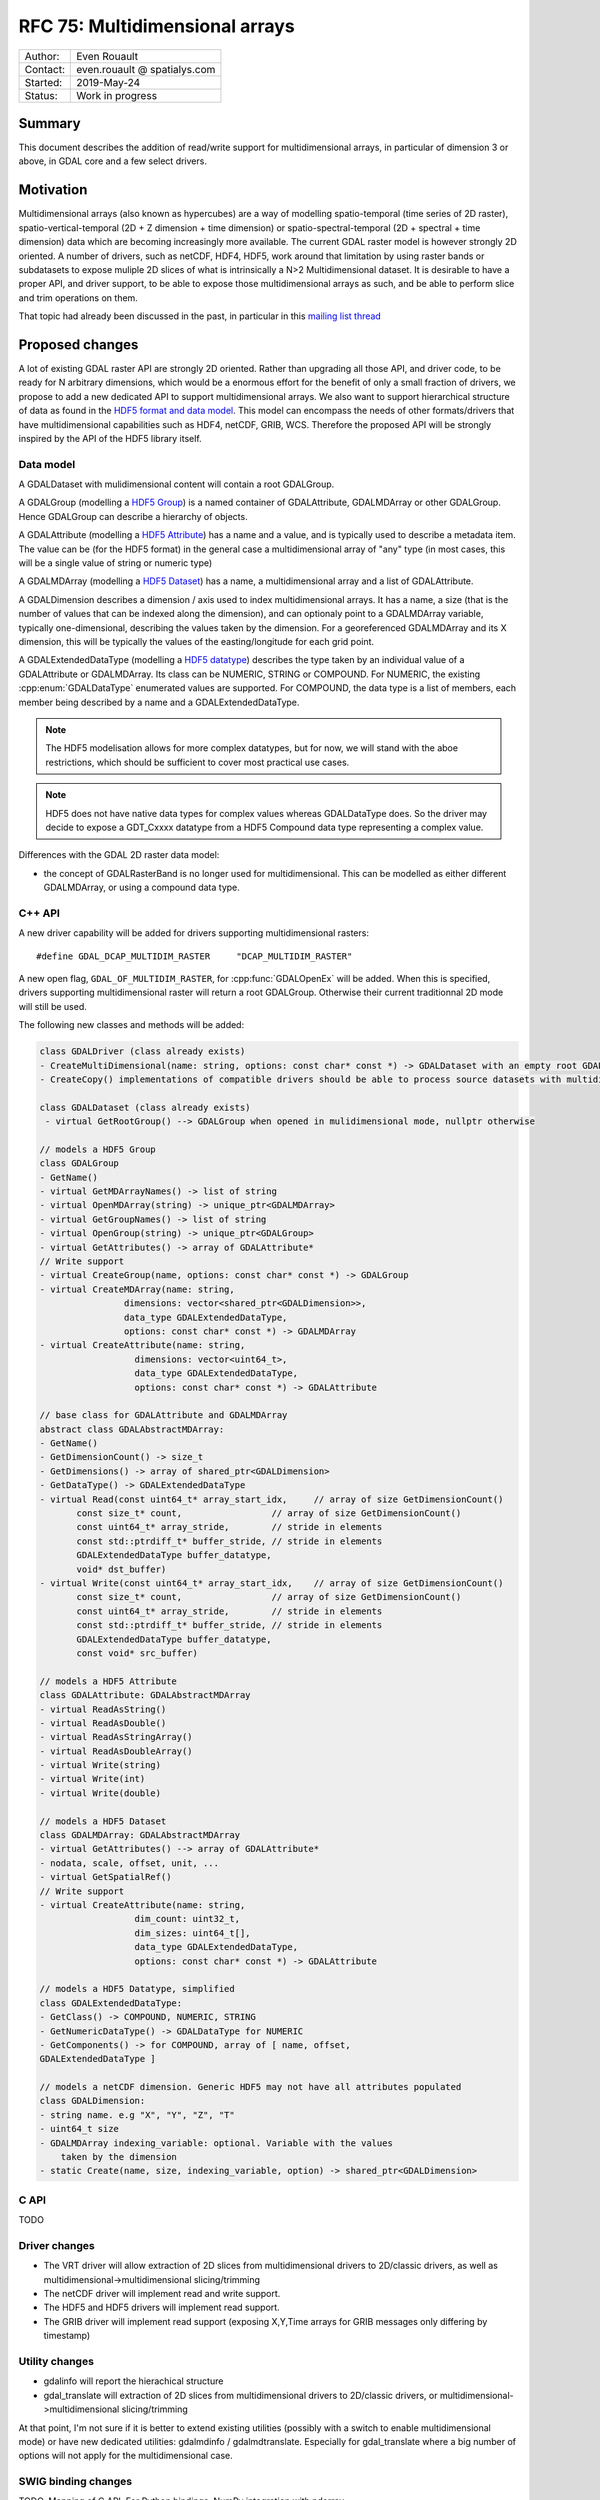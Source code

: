 .. _rfc-75:

================================================================================
RFC 75: Multidimensional arrays
================================================================================

============== ============================
Author:        Even Rouault
Contact:       even.rouault @ spatialys.com
Started:       2019-May-24
Status:        Work in progress
============== ============================

Summary
-------

This document describes the addition of read/write support for multidimensional
arrays, in particular of dimension 3 or above, in GDAL core and a few select drivers.

Motivation
----------

Multidimensional arrays (also known as hypercubes) are a way of modelling
spatio-temporal (time series of
2D raster), spatio-vertical-temporal (2D + Z dimension + time dimension) or spatio-spectral-temporal (2D + spectral + time dimension) data which
are becoming increasingly more available. The current GDAL raster model is however strongly
2D oriented. A number of drivers, such as netCDF, HDF4, HDF5, work around that
limitation by using raster bands or subdatasets to expose muliple 2D slices of what
is intrinsically a N>2 Multidimensional dataset. It is desirable to have a
proper API, and driver support, to be able to expose those multidimensional
arrays as such, and be able to perform slice and trim operations on them.

That topic had already been discussed in the past, in particular in this
`mailing list thread <https://lists.osgeo.org/pipermail/gdal-dev/2017-October/047472.html>`_

Proposed changes
----------------

A lot of existing GDAL raster API are strongly 2D oriented. Rather than upgrading
all those API, and driver code, to be ready for N arbitrary dimensions, which would
be a enormous effort for the benefit of only a small fraction of drivers, we propose
to add a new dedicated API to support multidimensional arrays. We also want
to support hierarchical structure of data as found in the
`HDF5 format and data model <https://portal.opengeospatial.org/files/81716>`_.
This model can encompass the needs of other formats/drivers that have multidimensional
capabilities such as HDF4, netCDF, GRIB, WCS.
Therefore the proposed API will be strongly inspired by the API of the HDF5 library itself.

Data model
~~~~~~~~~~

A GDALDataset with mulidimensional content will contain a root GDALGroup.

A GDALGroup (modelling a `HDF5 Group <https://portal.opengeospatial.org/files/81716#_hdf5_group>`_)
is a named container of GDALAttribute, GDALMDArray or
other GDALGroup. Hence GDALGroup can describe a hierarchy of objects.

A GDALAttribute (modelling a `HDF5 Attribute <https://portal.opengeospatial.org/files/81716#_hdf5_attribute>`_)
has a name and a value, and is typically used to describe a metadata item.
The value can be (for the HDF5 format) in the general case a multidimensional array
of "any" type (in most cases, this will be a single value of string or numeric type)

A GDALMDArray (modelling a `HDF5 Dataset <https://portal.opengeospatial.org/files/81716#_hdf5_dataset>`_)
has a name, a multidimensional array and a list of GDALAttribute.

A GDALDimension describes a dimension / axis used to index multidimensional arrays.
It has a name, a size (that is the number of values that can be indexed along
the dimension), and can optionaly point to a GDALMDArray variable, typically
one-dimensional, describing the values taken by the dimension.
For a georeferenced GDALMDArray and its X dimension, this will be typically
the values of the easting/longitude for each grid point.

A GDALExtendedDataType (modelling a `HDF5 datatype <https://portal.opengeospatial.org/files/81716#_hdf5_datatype>`_)
describes the type taken by an individual value of
a GDALAttribute or GDALMDArray. Its class can be NUMERIC,
STRING or COMPOUND. For NUMERIC, the existing :cpp:enum:`GDALDataType` enumerated
values are supported. For COMPOUND, the data type is a list of members, each
member being described by a name and a GDALExtendedDataType.

.. note::

   The HDF5 modelisation allows for more complex datatypes, but for now, we
   will stand with the aboe restrictions, which should be sufficient to cover
   most practical use cases.

.. note::

    HDF5 does not have native data types for complex values whereas
    GDALDataType does. So the driver may decide to expose a GDT\_Cxxxx datatype
    from a HDF5 Compound data type representing a complex value.

Differences with the GDAL 2D raster data model:

- the concept of GDALRasterBand is no longer used for multidimensional.
  This can be modelled as either different GDALMDArray, or using a compound
  data type.


C++ API
~~~~~~~

A new driver capability will be added for drivers supporting multidimensional
rasters:

::

    #define GDAL_DCAP_MULTIDIM_RASTER     "DCAP_MULTIDIM_RASTER"


A new open flag, ``GDAL_OF_MULTIDIM_RASTER``, for :cpp:func:`GDALOpenEx`
will be added. When this is specified, drivers supporting multidimensional
raster will return a root GDALGroup. Otherwise their current traditionnal 2D
mode will still be used.

The following new classes and methods will be added:

.. code-block:: c++

    class GDALDriver (class already exists)
    - CreateMultiDimensional(name: string, options: const char* const *) -> GDALDataset with an empty root GDALGroup
    - CreateCopy() implementations of compatible drivers should be able to process source datasets with multidimensional arrays

    class GDALDataset (class already exists)
     - virtual GetRootGroup() --> GDALGroup when opened in mulidimensional mode, nullptr otherwise

    // models a HDF5 Group
    class GDALGroup
    - GetName()
    - virtual GetMDArrayNames() -> list of string
    - virtual OpenMDArray(string) -> unique_ptr<GDALMDArray>
    - virtual GetGroupNames() -> list of string
    - virtual OpenGroup(string) -> unique_ptr<GDALGroup>
    - virtual GetAttributes() -> array of GDALAttribute*
    // Write support
    - virtual CreateGroup(name, options: const char* const *) -> GDALGroup
    - virtual CreateMDArray(name: string,
                    dimensions: vector<shared_ptr<GDALDimension>>,
                    data_type GDALExtendedDataType,
                    options: const char* const *) -> GDALMDArray
    - virtual CreateAttribute(name: string,
                      dimensions: vector<uint64_t>,
                      data_type GDALExtendedDataType,
                      options: const char* const *) -> GDALAttribute

    // base class for GDALAttribute and GDALMDArray
    abstract class GDALAbstractMDArray:
    - GetName()
    - GetDimensionCount() -> size_t
    - GetDimensions() -> array of shared_ptr<GDALDimension>
    - GetDataType() -> GDALExtendedDataType
    - virtual Read(const uint64_t* array_start_idx,     // array of size GetDimensionCount()
           const size_t* count,                 // array of size GetDimensionCount()
           const uint64_t* array_stride,        // stride in elements
           const std::ptrdiff_t* buffer_stride, // stride in elements
           GDALExtendedDataType buffer_datatype,
           void* dst_buffer)
    - virtual Write(const uint64_t* array_start_idx,    // array of size GetDimensionCount()
           const size_t* count,                 // array of size GetDimensionCount()
           const uint64_t* array_stride,        // stride in elements
           const std::ptrdiff_t* buffer_stride, // stride in elements
           GDALExtendedDataType buffer_datatype,
           const void* src_buffer)

    // models a HDF5 Attribute
    class GDALAttribute: GDALAbstractMDArray
    - virtual ReadAsString()
    - virtual ReadAsDouble()
    - virtual ReadAsStringArray()
    - virtual ReadAsDoubleArray()
    - virtual Write(string)
    - virtual Write(int)
    - virtual Write(double)

    // models a HDF5 Dataset
    class GDALMDArray: GDALAbstractMDArray
    - virtual GetAttributes() --> array of GDALAttribute*
    - nodata, scale, offset, unit, ...
    - virtual GetSpatialRef()
    // Write support
    - virtual CreateAttribute(name: string,
                      dim_count: uint32_t,
                      dim_sizes: uint64_t[],
                      data_type GDALExtendedDataType,
                      options: const char* const *) -> GDALAttribute

    // models a HDF5 Datatype, simplified
    class GDALExtendedDataType:
    - GetClass() -> COMPOUND, NUMERIC, STRING
    - GetNumericDataType() -> GDALDataType for NUMERIC
    - GetComponents() -> for COMPOUND, array of [ name, offset, 
    GDALExtendedDataType ]

    // models a netCDF dimension. Generic HDF5 may not have all attributes populated
    class GDALDimension:
    - string name. e.g "X", "Y", "Z", "T"
    - uint64_t size
    - GDALMDArray indexing_variable: optional. Variable with the values 
        taken by the dimension
    - static Create(name, size, indexing_variable, option) -> shared_ptr<GDALDimension>

C API
~~~~~

TODO

Driver changes
~~~~~~~~~~~~~~

- The VRT driver will allow extraction of 2D slices from multidimensional
  drivers to 2D/classic drivers, as well as multidimensional->multidimensional
  slicing/trimming
- The netCDF driver will implement read and write support.
- The HDF5 and HDF5 drivers will implement read support.
- The GRIB driver will implement read support (exposing X,Y,Time arrays for GRIB
  messages only differing by timestamp)

Utility changes
~~~~~~~~~~~~~~~

- gdalinfo will report the hierachical structure
- gdal_translate will extraction of 2D slices from multidimensional drivers
  to 2D/classic drivers, or multidimensional->multidimensional slicing/trimming
  
At that point, I'm not sure if it is better to extend existing utilities
(possibly with a switch to enable multidimensional mode) or have new dedicated
utilities: gdalmdinfo / gdalmdtranslate. Especially for gdal_translate where a
big number of options will not apply for the multidimensional case.

SWIG binding changes
~~~~~~~~~~~~~~~~~~~~

TODO.
Mapping of C API.
For Python bindings, NumPy integration with ndarray.

Limitations
-----------

This is intended to be a preliminary work on that topic. While the aim is for it
to be be usable for the defined scop, it will probably require future
enhancements to fill functional and/or performance gaps.

Limitations I can think of currently are:

- No block cache mechanism (not sure this is needed)
- No sub-pixel requests, or non-nearest subsampling
- Upgrade of WCS driver or other drivers with potential multidimensional
  capabilities are not part of this RFC.
- SWIG bindings: if new typemaps needed, only be implemented for Python bindings

Backward compatibility
----------------------

At that point, no backward incompatibility anticipated.

Documentation
-------------

TODO, including a new document describing the multidimensional data model.

Testing
-------

TODO

Implementation
--------------

The implementation will be done by Even Rouault. TODO

Voting history
--------------

TBD
